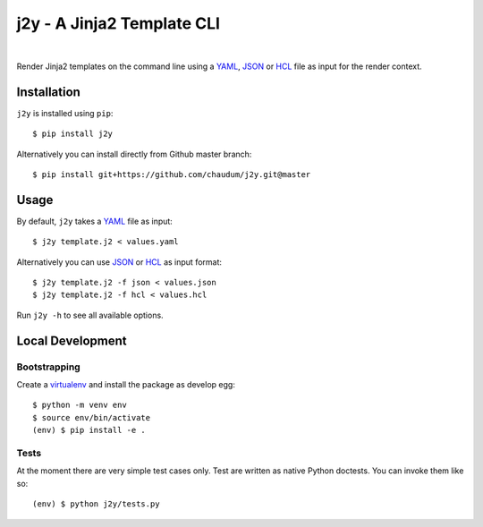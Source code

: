 j2y - A Jinja2 Template CLI
===========================

.. image:: https://travis-ci.org/chaudum/j2y.svg?branch=master
    :target: https://travis-ci.org/chaudum/j2y

.. image:: https://badge.fury.io/py/j2y.svg
    :target: http://badge.fury.io/py/j2y
    :alt: Python Package Index

|

Render Jinja2 templates on the command line using a YAML_, JSON_ or HCL_ file
as input for the render context.

Installation
------------

``j2y`` is installed using ``pip``::

  $ pip install j2y

Alternatively you can install directly from Github master branch::

  $ pip install git+https://github.com/chaudum/j2y.git@master

Usage
-----

By default, ``j2y`` takes a YAML_ file as input::

  $ j2y template.j2 < values.yaml

Alternatively you can use JSON_ or HCL_ as input format::

  $ j2y template.j2 -f json < values.json
  $ j2y template.j2 -f hcl < values.hcl

Run ``j2y -h`` to see all available options.

Local Development
-----------------

Bootstrapping
.............

Create a virtualenv_ and install the package as develop egg::

  $ python -m venv env
  $ source env/bin/activate
  (env) $ pip install -e .

Tests
.....

At the moment there are very simple test cases only. Test are written as native
Python doctests. You can invoke them like so::

  (env) $ python j2y/tests.py


.. _YAML: http://yaml.org/spec/
.. _JSON: https://www.json.org/
.. _HCL: https://github.com/hashicorp/hcl
.. _virtualenv: https://docs.python.org/3/tutorial/venv.html
